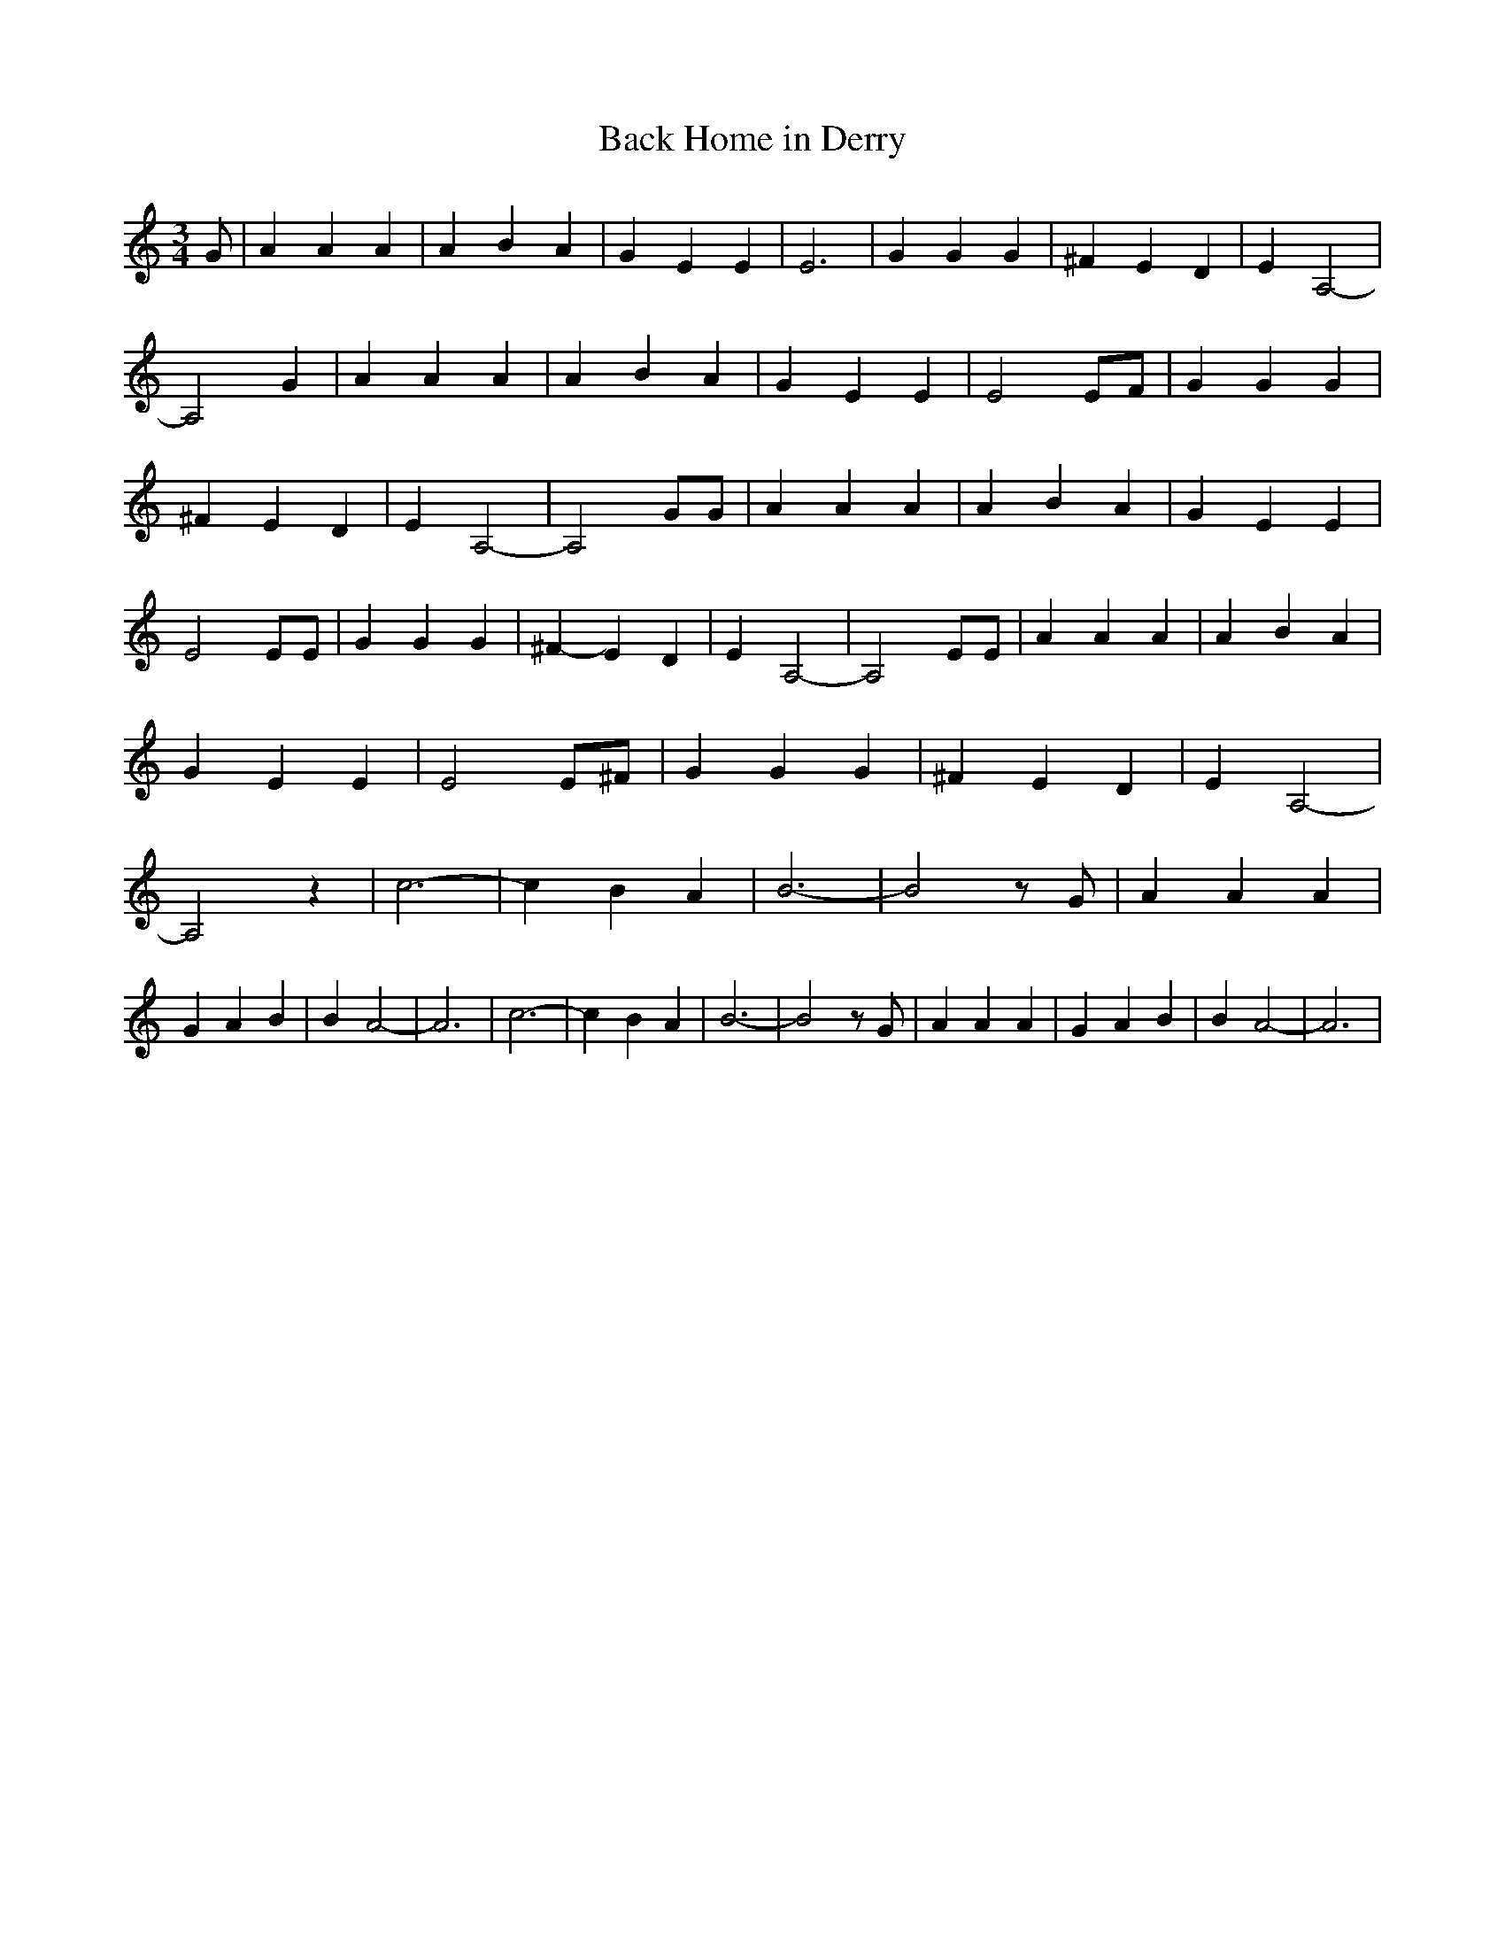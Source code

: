 % Generated more or less automatically by swtoabc by Erich Rickheit KSC
X:1
T:Back Home in Derry
M:3/4
L:1/4
K:C
 G/2| A A A| A- B A| G E E| E3| G G G| ^F E D| E A,2-| A,2 G| A A A|\
 A B A| G E E| E2 E/2F/2| G G G| ^F E D| E A,2-| A,2 G/2G/2| A A A|\
 A- B A| G E E| E2 E/2E/2| G G G| ^F- E D| E A,2-| A,2 E/2E/2| A A A|\
 A- B A| G E E| E2 E/2^F/2| G G G| ^F E D| E A,2-| A,2 z| c3-| c B A|\
 B3-| B2 z/2 G/2| A A A| G A B| B A2-| A3| c3-| c B A| B3-| B2 z/2 G/2|\
 A A A| G A B| B A2-| A3|

